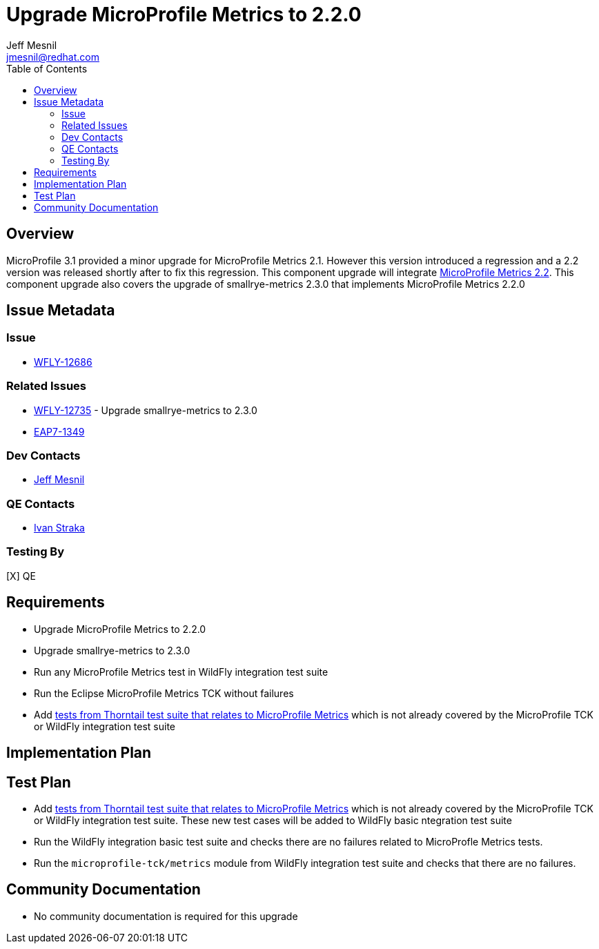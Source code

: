 = Upgrade MicroProfile Metrics to 2.2.0
:author:            Jeff Mesnil
:email:             jmesnil@redhat.com
:toc:               left
:icons:             font
:keywords:          microprofile,metrics,observability
:idprefix:
:idseparator:       -

== Overview


MicroProfile 3.1 provided a minor upgrade for MicroProfile Metrics 2.1. However this version introduced a regression and a 2.2 version was released shortly after to fix this regression.
This component upgrade will integrate https://github.com/eclipse/microprofile-metrics/releases/tag/2.2[MicroProfile Metrics 2.2].
This component upgrade also covers the upgrade of smallrye-metrics 2.3.0 that implements MicroProfile Metrics 2.2.0

== Issue Metadata

=== Issue

* https://issues.jboss.org/browse/WFLY-12686[WFLY-12686]

=== Related Issues

* https://issues.jboss.org/browse/WFLY-12735[WFLY-12735] - Upgrade smallrye-metrics to 2.3.0
* https://issues.jboss.org/browse/EAP7-1349[EAP7-1349]

=== Dev Contacts

* mailto:{email}[{author}]

=== QE Contacts

* mailto:istraka@redhat.com[Ivan Straka]

=== Testing By

[X] QE

== Requirements

* Upgrade MicroProfile Metrics to 2.2.0
* Upgrade smallrye-metrics to 2.3.0
* Run any MicroProfile Metrics test in WildFly integration test suite
* Run the Eclipse MicroProfile Metrics TCK without failures
* Add https://github.com/thorntail/thorntail/tree/master/testsuite/testsuite-microprofile-metrics[tests from Thorntail test suite that relates to MicroProfile Metrics] which is not already covered by the MicroProfile TCK or WildFly integration test suite

== Implementation Plan

== Test Plan

* Add https://github.com/thorntail/thorntail/tree/master/testsuite/testsuite-microprofile-metrics[tests from Thorntail test suite that relates to MicroProfile Metrics] which is not already covered by the MicroProfile TCK or WildFly integration test suite. These new test cases will be added to WildFly basic ntegration test suite
* Run the WildFly integration basic test suite and checks there are no failures related to MicroProfle Metrics tests.
* Run the `microprofile-tck/metrics` module from WildFly integration test suite and checks that there are no failures.

== Community Documentation

* No community documentation is required for this upgrade
